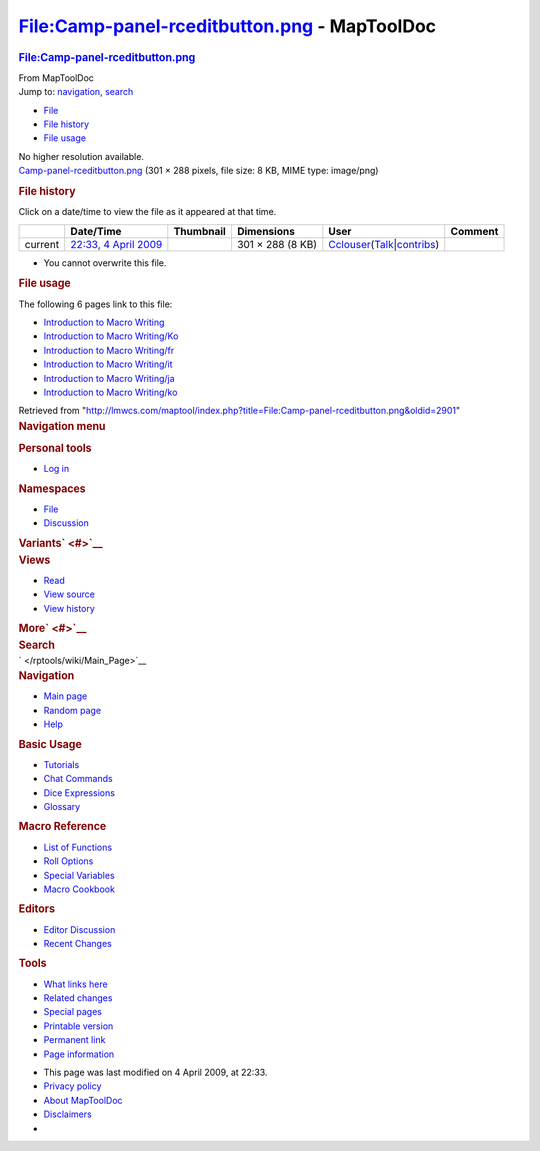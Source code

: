 =============================================
File:Camp-panel-rceditbutton.png - MapToolDoc
=============================================

.. contents::
   :depth: 3
..

.. container:: noprint
   :name: mw-page-base

.. container:: noprint
   :name: mw-head-base

.. container:: mw-body
   :name: content

   .. container:: mw-indicators

   .. rubric:: File:Camp-panel-rceditbutton.png
      :name: firstHeading
      :class: firstHeading

   .. container:: mw-body-content
      :name: bodyContent

      .. container::
         :name: siteSub

         From MapToolDoc

      .. container::
         :name: contentSub

      .. container:: mw-jump
         :name: jump-to-nav

         Jump to: `navigation <#mw-head>`__, `search <#p-search>`__

      .. container::
         :name: mw-content-text

         -  `File <#file>`__
         -  `File history <#filehistory>`__
         -  `File usage <#filelinks>`__

         .. container:: fullImageLink
            :name: file

            |File:Camp-panel-rceditbutton.png|

            .. container:: mw-filepage-resolutioninfo

               No higher resolution available.

         .. container:: fullMedia

            `Camp-panel-rceditbutton.png </maptool/images/d/de/Camp-panel-rceditbutton.png>`__
            ‎(301 × 288 pixels, file size: 8 KB, MIME type: image/png)

         .. container:: mw-content-ltr
            :name: mw-imagepage-content

         .. rubric:: File history
            :name: filehistory

         .. container::
            :name: mw-imagepage-section-filehistory

            Click on a date/time to view the file as it appeared at that
            time.

            ======= ========================================================================== ================================================= ================ ====================================================================================================================================================================== =======
            \       Date/Time                                                                  Thumbnail                                         Dimensions       User                                                                                                                                                                   Comment
            ======= ========================================================================== ================================================= ================ ====================================================================================================================================================================== =======
            current `22:33, 4 April 2009 </maptool/images/d/de/Camp-panel-rceditbutton.png>`__ |Thumbnail for version as of 22:33, 4 April 2009| 301 × 288 (8 KB) `Cclouser </rptools/wiki/User:Cclouser>`__\ (\ \ `Talk </rptools/wiki/User_talk:Cclouser>`__\ \ \|\ \ `contribs </rptools/wiki/Special:Contributions/Cclouser>`__\ \ )
            ======= ========================================================================== ================================================= ================ ====================================================================================================================================================================== =======

         -  You cannot overwrite this file.

         .. rubric:: File usage
            :name: filelinks

         .. container::
            :name: mw-imagepage-section-linkstoimage

            The following 6 pages link to this file:

            -  `Introduction to Macro
               Writing </rptools/wiki/Introduction_to_Macro_Writing>`__
            -  `Introduction to Macro
               Writing/Ko </rptools/wiki/Introduction_to_Macro_Writing/Ko>`__
            -  `Introduction to Macro
               Writing/fr </rptools/wiki/Introduction_to_Macro_Writing/fr>`__
            -  `Introduction to Macro
               Writing/it </rptools/wiki/Introduction_to_Macro_Writing/it>`__
            -  `Introduction to Macro
               Writing/ja </rptools/wiki/Introduction_to_Macro_Writing/ja>`__
            -  `Introduction to Macro
               Writing/ko </rptools/wiki/Introduction_to_Macro_Writing/ko>`__

      .. container:: printfooter

         Retrieved from
         "http://lmwcs.com/maptool/index.php?title=File:Camp-panel-rceditbutton.png&oldid=2901"

      .. container:: catlinks catlinks-allhidden
         :name: catlinks

      .. container:: visualClear

.. container::
   :name: mw-navigation

   .. rubric:: Navigation menu
      :name: navigation-menu

   .. container::
      :name: mw-head

      .. container::
         :name: p-personal

         .. rubric:: Personal tools
            :name: p-personal-label

         -  `Log
            in </maptool/index.php?title=Special:UserLogin&returnto=File%3ACamp-panel-rceditbutton.png>`__

      .. container::
         :name: left-navigation

         .. container:: vectorTabs
            :name: p-namespaces

            .. rubric:: Namespaces
               :name: p-namespaces-label

            -  `File </rptools/wiki/File:Camp-panel-rceditbutton.png>`__
            -  `Discussion </maptool/index.php?title=File_talk:Camp-panel-rceditbutton.png&action=edit&redlink=1>`__

         .. container:: vectorMenu emptyPortlet
            :name: p-variants

            .. rubric:: Variants\ ` <#>`__
               :name: p-variants-label

            .. container:: menu

      .. container::
         :name: right-navigation

         .. container:: vectorTabs
            :name: p-views

            .. rubric:: Views
               :name: p-views-label

            -  `Read </rptools/wiki/File:Camp-panel-rceditbutton.png>`__
            -  `View
               source </maptool/index.php?title=File:Camp-panel-rceditbutton.png&action=edit>`__
            -  `View
               history </maptool/index.php?title=File:Camp-panel-rceditbutton.png&action=history>`__

         .. container:: vectorMenu emptyPortlet
            :name: p-cactions

            .. rubric:: More\ ` <#>`__
               :name: p-cactions-label

            .. container:: menu

         .. container::
            :name: p-search

            .. rubric:: Search
               :name: search

            .. container::
               :name: simpleSearch

   .. container::
      :name: mw-panel

      .. container::
         :name: p-logo

         ` </rptools/wiki/Main_Page>`__

      .. container:: portal
         :name: p-navigation

         .. rubric:: Navigation
            :name: p-navigation-label

         .. container:: body

            -  `Main page </rptools/wiki/Main_Page>`__
            -  `Random page </rptools/wiki/Special:Random>`__
            -  `Help <https://www.mediawiki.org/wiki/Special:MyLanguage/Help:Contents>`__

      .. container:: portal
         :name: p-Basic_Usage

         .. rubric:: Basic Usage
            :name: p-Basic_Usage-label

         .. container:: body

            -  `Tutorials </rptools/wiki/Category:Tutorial>`__
            -  `Chat Commands </rptools/wiki/Chat_Commands>`__
            -  `Dice Expressions </rptools/wiki/Dice_Expressions>`__
            -  `Glossary </rptools/wiki/Glossary>`__

      .. container:: portal
         :name: p-Macro_Reference

         .. rubric:: Macro Reference
            :name: p-Macro_Reference-label

         .. container:: body

            -  `List of
               Functions </rptools/wiki/Category:Macro_Function>`__
            -  `Roll Options </rptools/wiki/Category:Roll_Option>`__
            -  `Special
               Variables </rptools/wiki/Category:Special_Variable>`__
            -  `Macro Cookbook </rptools/wiki/Category:Cookbook>`__

      .. container:: portal
         :name: p-Editors

         .. rubric:: Editors
            :name: p-Editors-label

         .. container:: body

            -  `Editor Discussion </rptools/wiki/Editor>`__
            -  `Recent Changes </rptools/wiki/Special:RecentChanges>`__

      .. container:: portal
         :name: p-tb

         .. rubric:: Tools
            :name: p-tb-label

         .. container:: body

            -  `What links
               here </rptools/wiki/Special:WhatLinksHere/File:Camp-panel-rceditbutton.png>`__
            -  `Related
               changes </rptools/wiki/Special:RecentChangesLinked/File:Camp-panel-rceditbutton.png>`__
            -  `Special pages </rptools/wiki/Special:SpecialPages>`__
            -  `Printable
               version </maptool/index.php?title=File:Camp-panel-rceditbutton.png&printable=yes>`__
            -  `Permanent
               link </maptool/index.php?title=File:Camp-panel-rceditbutton.png&oldid=2901>`__
            -  `Page
               information </maptool/index.php?title=File:Camp-panel-rceditbutton.png&action=info>`__

.. container::
   :name: footer

   -  This page was last modified on 4 April 2009, at 22:33.

   -  `Privacy policy </rptools/wiki/MapToolDoc:Privacy_policy>`__
   -  `About MapToolDoc </rptools/wiki/MapToolDoc:About>`__
   -  `Disclaimers </rptools/wiki/MapToolDoc:General_disclaimer>`__

   -  |Powered by MediaWiki|

   .. container::

.. |File:Camp-panel-rceditbutton.png| image:: /maptool/images/d/de/Camp-panel-rceditbutton.png
   :width: 301px
   :height: 288px
   :target: /maptool/images/d/de/Camp-panel-rceditbutton.png
.. |Thumbnail for version as of 22:33, 4 April 2009| image:: /maptool/images/thumb/d/de/Camp-panel-rceditbutton.png/120px-Camp-panel-rceditbutton.png
   :width: 120px
   :height: 115px
   :target: /maptool/images/d/de/Camp-panel-rceditbutton.png
.. |Powered by MediaWiki| image:: /maptool/resources/assets/poweredby_mediawiki_88x31.png
   :width: 88px
   :height: 31px
   :target: //www.mediawiki.org/
